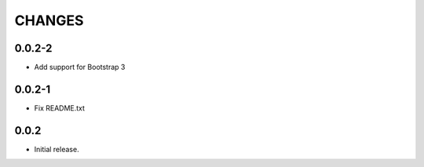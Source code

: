 CHANGES
*******

0.0.2-2
=======

- Add support for Bootstrap 3

0.0.2-1
=======

- Fix README.txt

0.0.2
=====

- Initial release.
